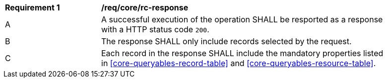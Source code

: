 [[req_core_rc-response]]
[width="90%",cols="2,6a"]
|===
^|*Requirement {counter:req-id}* |*/req/core/rc-response*
^|A |A successful execution of the operation SHALL be resported as a response with a HTTP status code `200`.
^|B |The response SHALL only include records selected by the request.
^|C |Each record in the response SHALL include the mandatory properties listed in <<core-queryables-record-table>> and <<core-queryables-resource-table>>.
|===
